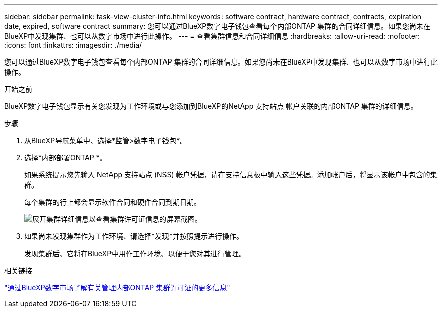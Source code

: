 ---
sidebar: sidebar 
permalink: task-view-cluster-info.html 
keywords: software contract, hardware contract, contracts, expiration date, expired, software contract 
summary: 您可以通过BlueXP数字电子钱包查看每个内部ONTAP 集群的合同详细信息。如果您尚未在BlueXP中发现集群、也可以从数字市场中进行此操作。 
---
= 查看集群信息和合同详细信息
:hardbreaks:
:allow-uri-read: 
:nofooter: 
:icons: font
:linkattrs: 
:imagesdir: ./media/


[role="lead"]
您可以通过BlueXP数字电子钱包查看每个内部ONTAP 集群的合同详细信息。如果您尚未在BlueXP中发现集群、也可以从数字市场中进行此操作。

.开始之前
BlueXP数字电子钱包显示有关您发现为工作环境或与您添加到BlueXP的NetApp 支持站点 帐户关联的内部ONTAP 集群的详细信息。

.步骤
. 从BlueXP导航菜单中、选择*监管>数字电子钱包*。
. 选择*内部部署ONTAP *。
+
如果系统提示您先输入 NetApp 支持站点 (NSS) 帐户凭据，请在支持信息板中输入这些凭据。添加帐户后，将显示该帐户中包含的集群。

+
每个集群的行上都会显示软件合同和硬件合同到期日期。

+
image:screenshot_digital_wallet_onprem_main.png["展开集群详细信息以查看集群许可证信息的屏幕截图。"]

. 如果尚未发现集群作为工作环境、请选择*发现*并按照提示进行操作。
+
发现集群后、它将在BlueXP中用作工作环境、以便于您对其进行管理。



.相关链接
https://docs.netapp.com/us-en/bluexp-digital-wallet/task-manage-on-prem-clusters.html["通过BlueXP数字市场了解有关管理内部ONTAP 集群许可证的更多信息"^]
